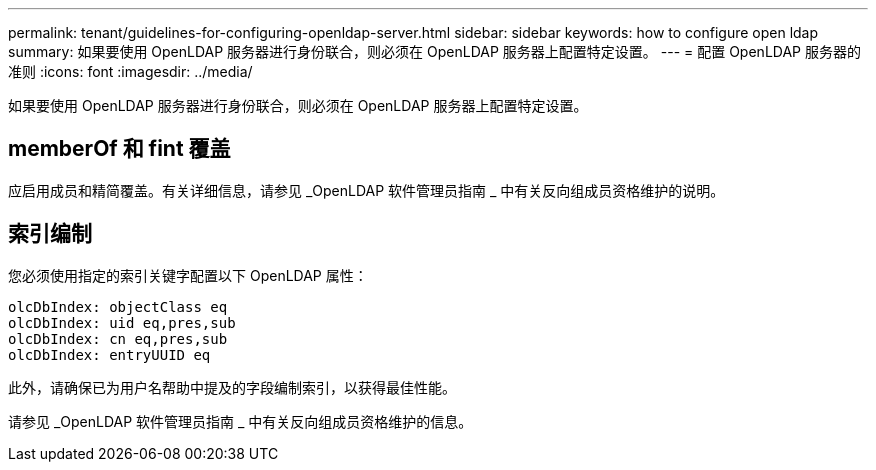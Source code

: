 ---
permalink: tenant/guidelines-for-configuring-openldap-server.html 
sidebar: sidebar 
keywords: how to configure open ldap 
summary: 如果要使用 OpenLDAP 服务器进行身份联合，则必须在 OpenLDAP 服务器上配置特定设置。 
---
= 配置 OpenLDAP 服务器的准则
:icons: font
:imagesdir: ../media/


[role="lead"]
如果要使用 OpenLDAP 服务器进行身份联合，则必须在 OpenLDAP 服务器上配置特定设置。



== memberOf 和 fint 覆盖

应启用成员和精简覆盖。有关详细信息，请参见 _OpenLDAP 软件管理员指南 _ 中有关反向组成员资格维护的说明。



== 索引编制

您必须使用指定的索引关键字配置以下 OpenLDAP 属性：

[listing]
----
olcDbIndex: objectClass eq
olcDbIndex: uid eq,pres,sub
olcDbIndex: cn eq,pres,sub
olcDbIndex: entryUUID eq
----
此外，请确保已为用户名帮助中提及的字段编制索引，以获得最佳性能。

请参见 _OpenLDAP 软件管理员指南 _ 中有关反向组成员资格维护的信息。
